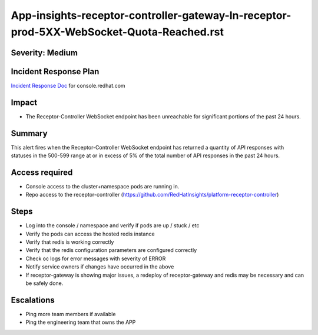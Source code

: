App-insights-receptor-controller-gateway-In-receptor-prod-5XX-WebSocket-Quota-Reached.rst
=========================================================================================

Severity: Medium
-------------------

Incident Response Plan
----------------------

`Incident Response Doc`_ for console.redhat.com

Impact
------

-  The Receptor-Controller WebSocket endpoint has been unreachable for significant portions of the past 24 hours.

Summary
-------

This alert fires when the Receptor-Controller WebSocket endpoint has returned a quantity of API responses with statuses
in the 500-599 range at or in excess of 5% of the total number of API responses in the past 24 hours.

Access required
---------------

-  Console access to the cluster+namespace pods are running in.
-  Repo access to the receptor-controller (https://github.com/RedHatInsights/platform-receptor-controller)

Steps
-----

-  Log into the console / namespace and verify if pods are up / stuck / etc
-  Verify the pods can access the hosted redis instance
-  Verify that redis is working correctly
-  Verify that the redis configuration parameters are configured correctly
-  Check oc logs for error messages with severity of ERROR
-  Notify service owners if changes have occurred in the above
-  If receptor-gateway is showing major issues, a redeploy of receptor-gateway and redis may be necessary and can be safely done.

Escalations
-----------

-  Ping more team members if available
-  Ping the engineering team that owns the APP

.. _Incident Response Doc: https://docs.google.com/document/d/1AyEQnL4B11w7zXwum8Boty2IipMIxoFw1ri1UZB6xJE
